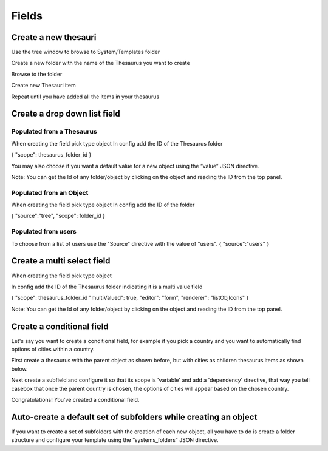 Fields
============================

Create a new thesauri 
------------------------
Use the tree window to browse to System/Templates folder

Create a new folder with the name of the Thesaurus you want to create

Browse to the folder 

Create new Thesauri item

Repeat until you have added all the items in your thesaurus



Create a drop down list field
---------------------------------------------------

Populated from a Thesaurus
...........................

When creating the field pick type object
In config add the ID of the Thesaurus folder

{
"scope": thesaurus_folder_id
} 

You may also choose if you want a default value for a new object using the “value” JSON directive.

Note: You can get the Id of any folder/object by clicking on the object and reading the ID from the top panel.


Populated from an Object
..........................
When creating the field pick type object
In config add the ID of the folder

{
"source":"tree",
"scope": folder_id
} 

Populated from users
.........................
To choose from a list of users use the "Source" directive with the value of "users".
{
"source":"users"
}

Create a multi select field
----------------------------

When creating the field pick type object

In config add the ID of the Thesaurus folder indicating it is a multi value field

{
"scope": thesaurus_folder_id
"multiValued": true,
"editor": "form", 
"renderer": "listObjIcons"
} 

Note: You can get the Id of any folder/object by clicking on the object and reading the ID from the top panel.



Create a conditional field 
----------------------------
Let's say you want to create a conditional field, for example if you pick a country and you want to automatically find options of cities within a country. 

First create a thesaurus with the parent object as shown before, but with cities as children thesaurus items as shown below.



Next create a subfield and configure it so that its scope is 'variable' and add a 'dependency' directive, that way you tell casebox that once the parent country is chosen, the options of cities will appear based on the chosen country.


Congratulations! You've created a conditional field.


Auto-create a default set of subfolders while creating an object
-----------------------------------------------------------------

If you want to create a set of subfolders with the creation of each new object, all you have to do is create a folder structure and configure your template using the “systems_folders” JSON directive.
